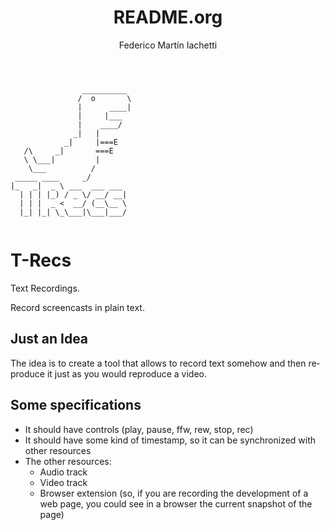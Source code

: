 #+TITLE:     README.org
#+AUTHOR:    Federico Martín Iachetti
#+EMAIL:     iachetti.federico@gmail.com
#+LANGUAGE:  en
#+OPTIONS:   H:3 num:t toc:t \n:nil @:t ::t |:t ^:nil -:t f:t *:t <:t
#+OPTIONS:   TeX:t LaTeX:t skip:nil d:nil todo:t pri:nil tags:not-in-toc
#+INFOJS_OPT: view:nil toc:nil ltoc:t mouse:underline buttons:0 path:http://orgmode.org/org-info.js
#+EXPORT_SELECT_TAGS: export
#+EXPORT_EXCLUDE_TAGS: noexport

#+BEGIN_EXAMPLE
                __________
               /  o       \
               |      ____|
               |     |___
               |    ____/
              _|   |
            _|     |===E
   /\     _|       ===E
   \ \___|         |
    \___          /
 _____ ____     _/              
|_   _|  _ \ ___  ___ ___ 
  | | | |_) / _ \/ __/ __|
  | | |  _ <  __/ (__\__ \
  |_| |_| \_\___|\___|___/

#+END_EXAMPLE
* T-Recs
Text Recordings.

Record screencasts in plain text.

** Just an Idea
The idea is to create a tool that allows to record text somehow and then reproduce it just as you would reproduce a video.

** Some specifications

- It should have controls (play, pause, ffw, rew, stop, rec)
- It should have some kind of timestamp, so it can be synchronized with other resources
- The other resources:
  + Audio track
  + Video track
  + Browser extension (so, if you are recording the development of a web page, you could see in a browser the current snapshot of the page)
